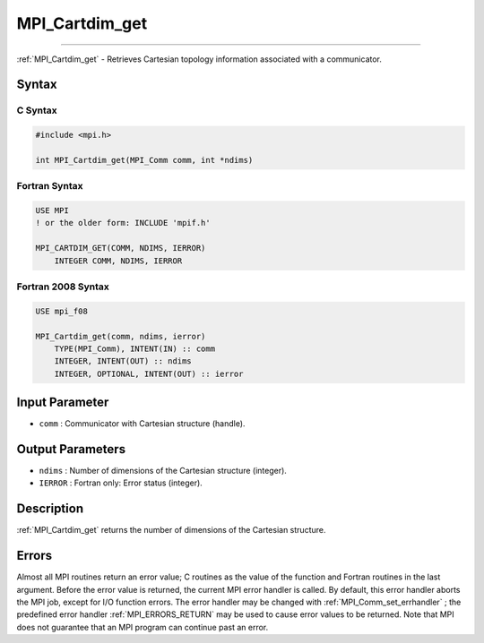 .. _MPI_Cartdim_get:

MPI_Cartdim_get
~~~~~~~~~~~~~~~
====

:ref:`MPI_Cartdim_get`  - Retrieves Cartesian topology information
associated with a communicator.

Syntax
======

C Syntax
--------

.. code:: c

   #include <mpi.h>

   int MPI_Cartdim_get(MPI_Comm comm, int *ndims)

Fortran Syntax
--------------

.. code:: fortran

   USE MPI
   ! or the older form: INCLUDE 'mpif.h'

   MPI_CARTDIM_GET(COMM, NDIMS, IERROR)
       INTEGER COMM, NDIMS, IERROR

Fortran 2008 Syntax
-------------------

.. code:: fortran

   USE mpi_f08

   MPI_Cartdim_get(comm, ndims, ierror)
       TYPE(MPI_Comm), INTENT(IN) :: comm
       INTEGER, INTENT(OUT) :: ndims
       INTEGER, OPTIONAL, INTENT(OUT) :: ierror

Input Parameter
===============

-  ``comm`` : Communicator with Cartesian structure (handle).

Output Parameters
=================

-  ``ndims`` : Number of dimensions of the Cartesian structure
   (integer).
-  ``IERROR`` : Fortran only: Error status (integer).

Description
===========

:ref:`MPI_Cartdim_get`  returns the number of dimensions of the Cartesian
structure.

Errors
======

Almost all MPI routines return an error value; C routines as the value
of the function and Fortran routines in the last argument. Before the
error value is returned, the current MPI error handler is called. By
default, this error handler aborts the MPI job, except for I/O function
errors. The error handler may be changed with
:ref:`MPI_Comm_set_errhandler` ; the predefined error handler
:ref:`MPI_ERRORS_RETURN`  may be used to cause error values to be returned.
Note that MPI does not guarantee that an MPI program can continue past
an error.


.. seealso:: :ref:`MPI_Cart_get` :ref:`MPI_Cart_create` 
